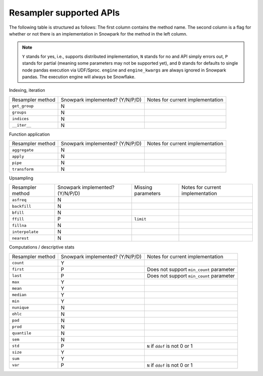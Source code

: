 Resampler supported APIs
========================

The following table is structured as follows: The first column contains the method name.
The second column is a flag for whether or not there is an implementation in Snowpark for
the method in the left column.

.. note::
    ``Y`` stands for yes, i.e., supports distributed implementation, ``N`` stands for no and API simply errors out,
    ``P`` stands for partial (meaning some parameters may not be supported yet), and ``D`` stands for defaults to single
    node pandas execution via UDF/Sproc.
    ``engine`` and ``engine_kwargs`` are always ignored in Snowpark pandas. The execution engine will always be Snowflake.

Indexing, iteration

+-----------------------------+---------------------------------+----------------------------------------------------+
| Resampler method            | Snowpark implemented? (Y/N/P/D) | Notes for current implementation                   |
+-----------------------------+---------------------------------+----------------------------------------------------+
| ``get_group``               | N                               |                                                    |
+-----------------------------+---------------------------------+----------------------------------------------------+
| ``groups``                  | N                               |                                                    |
+-----------------------------+---------------------------------+----------------------------------------------------+
| ``indices``                 | N                               |                                                    |
+-----------------------------+---------------------------------+----------------------------------------------------+
| ``__iter__``                | N                               |                                                    |
+-----------------------------+---------------------------------+----------------------------------------------------+

Function application

+-----------------------------+---------------------------------+----------------------------------------------------+
| Resampler method            | Snowpark implemented? (Y/N/P/D) | Notes for current implementation                   |
+-----------------------------+---------------------------------+----------------------------------------------------+
| ``aggregate``               | N                               |                                                    |
+-----------------------------+---------------------------------+----------------------------------------------------+
| ``apply``                   | N                               |                                                    |
+-----------------------------+---------------------------------+----------------------------------------------------+
| ``pipe``                    | N                               |                                                    |
+-----------------------------+---------------------------------+----------------------------------------------------+
| ``transform``               | N                               |                                                    |
+-----------------------------+---------------------------------+----------------------------------------------------+

Upsampling

+-----------------------------+---------------------------------+----------------------------------+----------------------------------------------------+
| Resampler method            | Snowpark implemented? (Y/N/P/D) | Missing parameters               | Notes for current implementation                   |
+-----------------------------+---------------------------------+----------------------------------+----------------------------------------------------+
| ``asfreq``                  | N                               |                                  |                                                    |
+-----------------------------+---------------------------------+----------------------------------+----------------------------------------------------+
| ``backfill``                | N                               |                                  |                                                    |
+-----------------------------+---------------------------------+----------------------------------+----------------------------------------------------+
| ``bfill``                   | N                               |                                  |                                                    |
+-----------------------------+---------------------------------+----------------------------------+----------------------------------------------------+
| ``ffill``                   | P                               | ``limit``                        |                                                    |
+-----------------------------+---------------------------------+----------------------------------+----------------------------------------------------+
| ``fillna``                  | N                               |                                  |                                                    |
+-----------------------------+---------------------------------+----------------------------------+----------------------------------------------------+
| ``interpolate``             | N                               |                                  |                                                    |
+-----------------------------+---------------------------------+----------------------------------+----------------------------------------------------+
| ``nearest``                 | N                               |                                  |                                                    |
+-----------------------------+---------------------------------+----------------------------------+----------------------------------------------------+

Computations / descriptive stats

+-----------------------------+---------------------------------+----------------------------------------------------+
| Resampler method            | Snowpark implemented? (Y/N/P/D) | Notes for current implementation                   |
+-----------------------------+---------------------------------+----------------------------------------------------+
| ``count``                   | Y                               |                                                    |
+-----------------------------+---------------------------------+----------------------------------------------------+
| ``first``                   | P                               | Does not support ``min_count`` parameter           |
+-----------------------------+---------------------------------+----------------------------------------------------+
| ``last``                    | P                               | Does not support ``min_count`` parameter           |
+-----------------------------+---------------------------------+----------------------------------------------------+
| ``max``                     | Y                               |                                                    |
+-----------------------------+---------------------------------+----------------------------------------------------+
| ``mean``                    | Y                               |                                                    |
+-----------------------------+---------------------------------+----------------------------------------------------+
| ``median``                  | Y                               |                                                    |
+-----------------------------+---------------------------------+----------------------------------------------------+
| ``min``                     | Y                               |                                                    |
+-----------------------------+---------------------------------+----------------------------------------------------+
| ``nunique``                 | N                               |                                                    |
+-----------------------------+---------------------------------+----------------------------------------------------+
| ``ohlc``                    | N                               |                                                    |
+-----------------------------+---------------------------------+----------------------------------------------------+
| ``pad``                     | N                               |                                                    |
+-----------------------------+---------------------------------+----------------------------------------------------+
| ``prod``                    | N                               |                                                    |
+-----------------------------+---------------------------------+----------------------------------------------------+
| ``quantile``                | N                               |                                                    |
+-----------------------------+---------------------------------+----------------------------------------------------+
| ``sem``                     | N                               |                                                    |
+-----------------------------+---------------------------------+----------------------------------------------------+
| ``std``                     | P                               | ``N`` if ``ddof`` is not 0 or 1                    |
+-----------------------------+---------------------------------+----------------------------------------------------+
| ``size``                    | Y                               |                                                    |
+-----------------------------+---------------------------------+----------------------------------------------------+
| ``sum``                     | Y                               |                                                    |
+-----------------------------+---------------------------------+----------------------------------------------------+
| ``var``                     | P                               | ``N`` if ``ddof`` is not 0 or 1                    |
+-----------------------------+---------------------------------+----------------------------------------------------+

